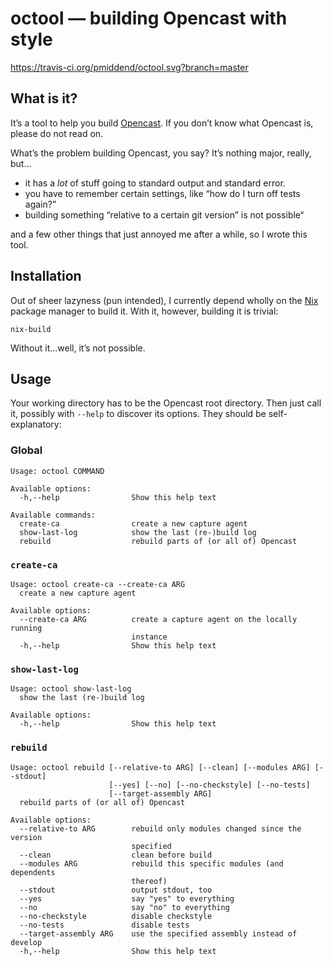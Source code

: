 * octool — building Opencast with style

[[https://travis-ci.org/pmiddend/octool.svg?branch=master][https://travis-ci.org/pmiddend/octool.svg?branch=master]]

** What is it?

It’s a tool to help you build [[https://opencast.org][Opencast]]. If you don’t know what Opencast is, please do not read on.

What’s the problem building Opencast, you say? It’s nothing major, really, but…

- it has a /lot/ of stuff going to standard output and standard error.
- you have to remember certain settings, like “how do I turn off tests again?”
- building something “relative to a certain git version” is not possible“

and a few other things that just annoyed me after a while, so I wrote this tool.

** Installation

Out of sheer lazyness (pun intended), I currently depend wholly on the [[https://nixos.org][Nix]] package manager to build it. With it, however, building it is trivial:

#+begin_example
nix-build
#+end_example

Without it…well, it’s not possible.

** Usage

Your working directory has to be the Opencast root directory. Then just call it, possibly with =--help= to discover its options. They should be self-explanatory:

*** Global

#+begin_example
Usage: octool COMMAND

Available options:
  -h,--help                Show this help text

Available commands:
  create-ca                create a new capture agent
  show-last-log            show the last (re-)build log
  rebuild                  rebuild parts of (or all of) Opencast
#+end_example

*** =create-ca=

#+begin_example
Usage: octool create-ca --create-ca ARG
  create a new capture agent

Available options:
  --create-ca ARG          create a capture agent on the locally running
                           instance
  -h,--help                Show this help text
#+end_example

*** =show-last-log=

#+begin_example
Usage: octool show-last-log
  show the last (re-)build log

Available options:
  -h,--help                Show this help text
#+end_example

*** =rebuild=

#+begin_example
Usage: octool rebuild [--relative-to ARG] [--clean] [--modules ARG] [--stdout]
                      [--yes] [--no] [--no-checkstyle] [--no-tests]
                      [--target-assembly ARG]
  rebuild parts of (or all of) Opencast

Available options:
  --relative-to ARG        rebuild only modules changed since the version
                           specified
  --clean                  clean before build
  --modules ARG            rebuild this specific modules (and dependents
                           thereof)
  --stdout                 output stdout, too
  --yes                    say "yes" to everything
  --no                     say "no" to everything
  --no-checkstyle          disable checkstyle
  --no-tests               disable tests
  --target-assembly ARG    use the specified assembly instead of develop
  -h,--help                Show this help text
#+end_example

